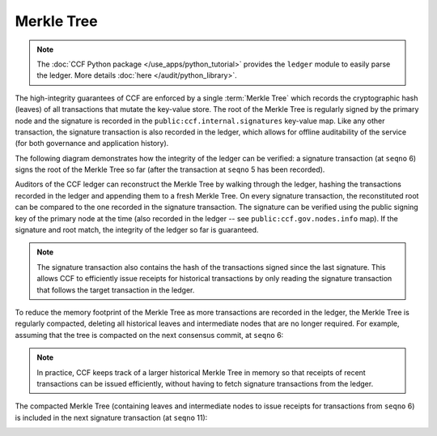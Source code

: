 Merkle Tree
===========

.. note:: The :doc:`CCF Python package </use_apps/python_tutorial>` provides the ``ledger`` module to easily parse the ledger. More details :doc:`here </audit/python_library>`.

The high-integrity guarantees of CCF are enforced by a single :term:`Merkle Tree` which records the cryptographic hash (leaves) of all transactions that mutate the key-value store. The root of the Merkle Tree is regularly signed by the primary node and the signature is recorded in the ``public:ccf.internal.signatures`` key-value map. Like any other transaction, the signature transaction is also recorded in the ledger, which allows for offline auditability of the service (for both governance and application history).

The following diagram demonstrates how the integrity of the ledger can be verified: a signature transaction (at ``seqno`` 6) signs the root of the Merkle Tree so far (after the transaction at ``seqno`` 5 has been recorded).

.. image:: ../img/merkle_single_signature.svg
  :width: 1000
  :align: center

Auditors of the CCF ledger can reconstruct the Merkle Tree by walking through the ledger, hashing the transactions recorded in the ledger and appending them to a fresh Merkle Tree. On every signature transaction, the reconstituted root can be compared to the one recorded in the signature transaction. The signature can be verified using the public signing key of the primary node at the time (also recorded in the ledger -- see ``public:ccf.gov.nodes.info`` map). If the signature and root match, the integrity of the ledger so far is guaranteed.

.. note:: The signature transaction also contains the hash of the transactions signed since the last signature. This allows CCF to efficiently issue receipts for historical transactions by only reading the signature transaction that follows the target transaction in the ledger.

To reduce the memory footprint of the Merkle Tree as more transactions are recorded in the ledger, the Merkle Tree is regularly compacted, deleting all historical leaves and intermediate nodes that are no longer required. For example, assuming that the tree is compacted on the next consensus commit, at ``seqno`` 6:

.. image:: ../img/merkle_compact.svg
  :width: 1000
  :align: center

.. note:: In practice, CCF keeps track of a larger historical Merkle Tree in memory so that receipts of recent transactions can be issued efficiently, without having to fetch signature transactions from the ledger.

The compacted Merkle Tree (containing leaves and intermediate nodes to issue receipts for transactions from ``seqno`` 6) is included in the next signature transaction (at ``seqno`` 11):

.. image:: ../img/merkle_two_signatures.svg
  :width: 1000
  :align: center